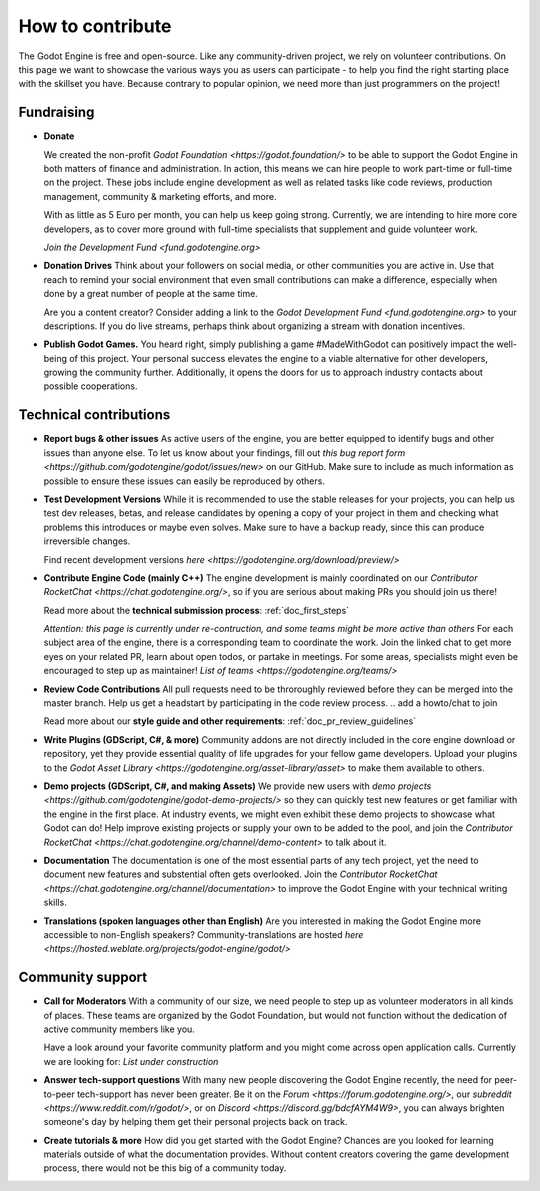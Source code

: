 .. _doc_ways_to_contribute:

How to contribute
=================

The Godot Engine is free and open-source. Like any community-driven project, we rely on volunteer contributions. 
On this page we want to showcase the various ways you as users can participate - to help you find the right starting place with the skillset you have.
Because contrary to popular opinion, we need more than just programmers on the project!


Fundraising
-----------

- **Donate**

  We created the non-profit `Godot Foundation <https://godot.foundation/>` to be able to support the Godot Engine in both matters of finance and administration. 
  In action, this means we can hire people to work part-time or full-time on the project. 
  These jobs include engine development as well as related tasks like code reviews, production management, community & marketing efforts, and more.

  With as little as 5 Euro per month, you can help us keep going strong. 
  Currently, we are intending to hire more core developers, as to cover more ground with full-time specialists that supplement and guide volunteer work.

  `Join the Development Fund <fund.godotengine.org>`

- **Donation Drives**
  Think about your followers on social media, or other communities you are active in.
  Use that reach to remind your social environment that even small contributions can make a difference, especially when done by a great number of people at the same time. 

  Are you a content creator? Consider adding a link to the `Godot Development Fund <fund.godotengine.org>` to your descriptions. 
  If you do live streams, perhaps think about organizing a stream with donation incentives.

.. - **Buy Official Merch**

- **Publish Godot Games.**
  You heard right, simply publishing a game #MadeWithGodot can positively impact the well-being of this project. 
  Your personal success elevates the engine to a viable alternative for other developers, growing the community further. 
  Additionally, it opens the doors for us to approach industry contacts about possible cooperations.


Technical contributions
-----------------------

- **Report bugs & other issues**
  As active users of the engine, you are better equipped to identify bugs and other issues than anyone else.
  To let us know about your findings, fill out `this bug report form <https://github.com/godotengine/godot/issues/new>` on our GitHub.
  Make sure to include as much information as possible to ensure these issues can easily be reproduced by others.

- **Test Development Versions**
  While it is recommended to use the stable releases for your projects, you can help us test dev releases, betas, and release candidates
  by opening a copy of your project in them and checking what problems this introduces or maybe even solves. 
  Make sure to have a backup ready, since this can produce irreversible changes.

  Find recent development versions `here <https://godotengine.org/download/preview/>`
  
- **Contribute Engine Code (mainly C++)**
  The engine development is mainly coordinated on our `Contributor RocketChat <https://chat.godotengine.org/>`, 
  so if you are serious about making PRs you should join us there!

  Read more about the **technical submission process**: :ref:`doc_first_steps`

  *Attention: this page is currently under re-contruction, and some teams might be more active than others*
  For each subject area of the engine, there is a corresponding team to coordinate the work. 
  Join the linked chat to get more eyes on your related PR, learn about open todos, or partake in meetings. 
  For some areas, specialists might even be encouraged to step up as maintainer!
  `List of teams <https://godotengine.org/teams/>`

- **Review Code Contributions**
  All pull requests need to be throroughly reviewed before they can be merged into the master branch.
  Help us get a headstart by participating in the code review process.
  .. add a howto/chat to join
  
  Read more about our **style guide and other requirements**: :ref:`doc_pr_review_guidelines`

- **Write Plugins (GDScript, C#, & more)**
  Community addons are not directly included in the core engine download or repository, yet they provide essential quality of life upgrades for your fellow game developers.
  Upload your plugins to the `Godot Asset Library <https://godotengine.org/asset-library/asset>` to make them available to others.

- **Demo projects (GDScript, C#, and making Assets)**
  We provide new users with `demo projects <https://github.com/godotengine/godot-demo-projects/>` so they can quickly test new features or get familiar with the engine in the first place.
  At industry events, we might even exhibit these demo projects to showcase what Godot can do! 
  Help improve existing projects or supply your own to be added to the pool, and join the `Contributor RocketChat <https://chat.godotengine.org/channel/demo-content>` to talk about it.

- **Documentation**
  The documentation is one of the most essential parts of any tech project, yet the need to document new features and substential often gets overlooked. 
  Join the `Contributor RocketChat <https://chat.godotengine.org/channel/documentation>` to improve the Godot Engine with your technical writing skills.

- **Translations (spoken languages other than English)**
  Are you interested in making the Godot Engine more accessible to non-English speakers? 
  Community-translations are hosted `here <https://hosted.weblate.org/projects/godot-engine/godot/>`


Community support
-----------------

- **Call for Moderators**
  With a community of our size, we need people to step up as volunteer moderators in all kinds of places. 
  These teams are organized by the Godot Foundation, but would not function without the dedication of active community members like you.

  Have a look around your favorite community platform and you might come across open application calls. Currently we are looking for:
  *List under construction*

- **Answer tech-support questions**
  With many new people discovering the Godot Engine recently, the need for peer-to-peer tech-support has never been greater. 
  Be it on the `Forum <https://forum.godotengine.org/>`, our `subreddit <https://www.reddit.com/r/godot/>`, or on `Discord <https://discord.gg/bdcfAYM4W9>`, you can always brighten someone's day by helping them get their personal projects back on track.

- **Create tutorials & more**
  How did you get started with the Godot Engine? 
  Chances are you looked for learning materials outside of what the documentation provides.
  Without content creators covering the game development process, there would not be this big of a community today.